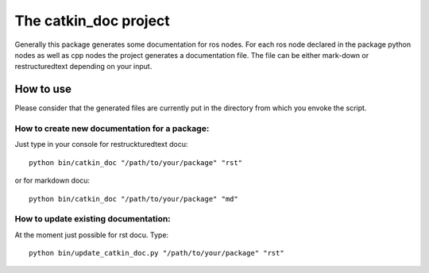 The catkin_doc project
=======================

Generally this package generates some documentation for ros nodes.
For each ros node declared in the package python nodes as well as cpp nodes the project generates a documentation file.
The file can be either mark-down or restructuredtext depending on your input.

How to use
___________
Please consider that the generated files are currently put in the directory from which you envoke the script.

How to create new documentation for a package:
~~~~~~~~~~~~~~~~~~~~~~~~~~~~~~~~~~~~~~~~~~~~~~~~
Just type in your console for restruckturedtext docu:
::
    python bin/catkin_doc "/path/to/your/package" "rst"
    
or for markdown docu:
::
    python bin/catkin_doc "/path/to/your/package" "md"
    
How to update existing documentation:
~~~~~~~~~~~~~~~~~~~~~~~~~~~~~~~~~~~~~~~
At the moment just possible for rst docu. 
Type:
::
    python bin/update_catkin_doc.py "/path/to/your/package" "rst"